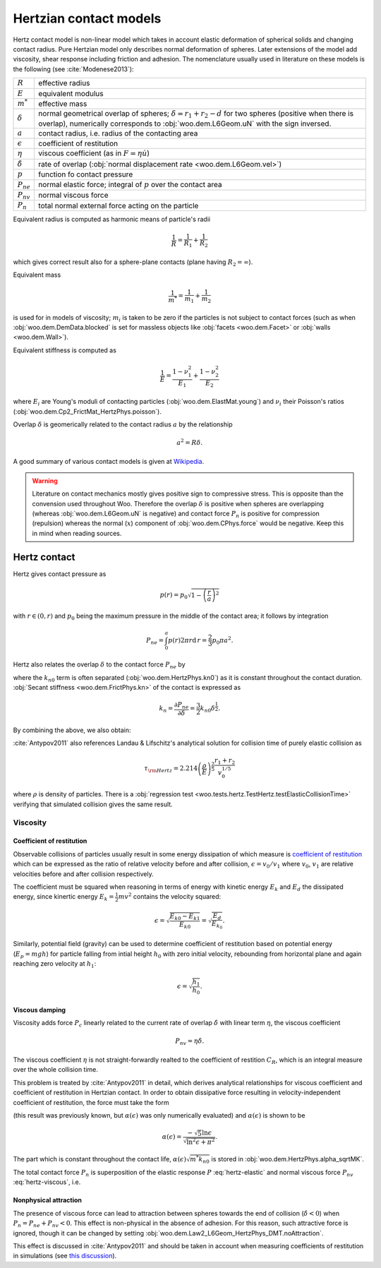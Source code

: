 .. _hertzian_contact_models:


************************
Hertzian contact models
************************

Hertz contact model is non-linear model which takes in account elastic deformation of spherical solids and changing contact radius. Pure Hertzian model only describes normal deformation of spheres. Later extensions of the model add viscosity, shear response including friction and adhesion. The nomenclature usually used in literature on these models is the following (see :cite:`Modenese2013`):

==================  ===============
:math:`R`           effective radius
:math:`E`           equivalent modulus
:math:`m^{*}`       effective mass   
:math:`\delta`      normal geometrical overlap of spheres; :math:`\delta=r_1+r_2-d` for two spheres (positive when there is overlap), numerically corresponds to :obj:`woo.dem.L6Geom.uN` with the sign inversed.
:math:`a`           contact radius, i.e. radius of the contacting area
:math:`\epsilon`    coefficient of restitution
:math:`\eta`        viscous coefficient (as in :math:`F=\eta\dot u`)
:math:`\dot\delta`  rate of overlap (:obj:`normal displacement rate <woo.dem.L6Geom.vel>`)
:math:`p`           function fo contact pressure
:math:`P_{ne}`      normal elastic force; integral of :math:`p` over the contact area
:math:`P_{nv}`      normal viscous force
:math:`P_n`         total normal external force acting on the particle
==================  ===============

Equivalent radius is computed as harmonic means of particle's radii

.. math:: \frac{1}{R}=\frac{1}{R_1}+\frac{1}{R_2}

which gives correct result also for a sphere-plane contacts (plane having :math:`R_2=\infty`).

Equivalent mass 

.. math:: \frac{1}{m^{*}}=\frac{1}{m_1}+\frac{1}{m_2}

is used for in models of viscosity; :math:`m_i` is taken to be zero if the particles is not subject to contact forces (such as when :obj:`woo.dem.DemData.blocked` is set for massless objects like :obj:`facets <woo.dem.Facet>` or :obj:`walls <woo.dem.Wall>`).

Equivalent stiffness is computed as 

.. math:: \frac{1}{E}=\frac{1-\nu_1^2}{E_1}+\frac{1-\nu_2^2}{E_2}

where :math:`E_i` are Young's moduli of contacting particles (:obj:`woo.dem.ElastMat.young`) and :math:`\nu_i` their Poisson's ratios (:obj:`woo.dem.Cp2_FrictMat_HertzPhys.poisson`).

Overlap :math:`\delta` is geomerically related to the contact radius :math:`a` by the relationship

.. math:: a^2=R\delta.

A good summary of various contact models is given at `Wikipedia <http://en.wikipedia.org/wiki/Contact_mechanics>`_.

.. warning:: Literature on contact mechanics mostly gives positive sign to compressive stress. This is opposite than the convension used throughout Woo. Therefore the overlap :math:`\delta` is positive when spheres are overlapping (whereas :obj:`woo.dem.L6Geom.uN` is negative) and contact force :math:`P_{n}` is positive for compression (repulsion) whereas the normal (:math:`x`) component of :obj:`woo.dem.CPhys.force`  would be negative. Keep this in mind when reading sources.

Hertz contact
=============

Hertz gives contact pressure as 

.. math:: p(r)=p_0\sqrt{1-\left(\frac{r}{a}\right)^2}

with :math:`r\in(0,r)` and :math:`p_0` being the maximum pressure in the middle of the contact area; it follows by integration

.. math:: P_{ne}=\int_0^a p(r) 2\pi r \mathrm{d}\,r=\frac{2}{3}p_0\pi a^2.

Hertz also relates the overlap :math:`\delta` to the contact force :math:`P_{ne}` by

.. _eq_hertz_elastic:

.. math:: P_{ne}=\underbrace{\frac{4}{3}E\sqrt{R}}_{k_{n0}}\delta^{\frac{3}{2}}=k_{n0}\delta^{\frac{3}{2}}
	:label: hertz-elastic

where the :math:`k_{n0}` term is often separated (:obj:`woo.dem.HertzPhys.kn0`) as it is constant throughout the contact duration. :obj:`Secant stiffness <woo.dem.FrictPhys.kn>` of the contact is expressed as 

.. math:: k_n=\frac{\partial P_{ne}}{\partial \delta}=\frac{3}{2}k_{n0}\delta^{\frac{1}{2}}.

By combining the above, we also obtain:

.. _eq_contact_radius_general:

.. math:: a=\sqrt[3]{\frac{3R}{4E}P_{ne}}.
	:label: contact-radius-general

:cite:`Antypov2011` also references Landau & Lifschitz's analytical solution for collision time of purely elastic collision as 

.. math:: \tau_{\rm Hertz}=2.214 \left(\frac{\rho}{E}\right)^{\frac{2}{5}}\frac{r_1+r_2}{v_0^{1/5}}

where :math:`\rho` is density of particles. There is a :obj:`regression test <woo.tests.hertz.TestHertz.testElasticCollisionTime>` verifying that simulated collision gives the same result.

Viscosity
---------

Coefficient of restitution
^^^^^^^^^^^^^^^^^^^^^^^^^^

Observable collisions of particles usually result in some energy dissipation of which measure is `coefficient of restitution <http://en.wikipedia.org/wiki/Coefficient_of_restitution>`_ which can be expressed as the ratio of relative velocity before and after collision, :math:`\epsilon=v_0/v_1` where :math:`v_0`, :math:`v_1` are relative velocities before and after collision respectively.

The coefficient must be squared when reasoning in terms of energy with kinetic energy :math:`E_k` and :math:`E_d` the dissipated energy, since kinertic energy :math:`E_k=\frac{1}{2}mv^2` contains the velocity squared:

.. math:: \epsilon=\sqrt{\frac{E_{k0}-E_{k1}}{E_{k0}}}=\sqrt{\frac{E_d}{E_{k_0}}}.

Similarly, potential field (gravity) can be used to determine coefficient of restitution based on potential energy (:math:`E_p=mgh`) for particle falling from intial height :math:`h_0` with zero initial velocity, rebounding from horizontal plane and again reaching zero velocity at :math:`h_1`:

.. math:: \epsilon=\sqrt{\frac{h_1}{h_0}}.

Viscous damping
^^^^^^^^^^^^^^^

Viscosity adds force :math:`P_c` linearly related to the current rate of overlap :math:`\dot\delta` with linear term :math:`\eta`, the viscous coefficient

.. math:: P_{nv}=\eta\dot\delta .

The viscous coefficient :math:`\eta` is not straight-forwardly realted to the coefficient of restition :math:`C_R`, which is an integral measure over the whole collision time.

This problem is treated by :cite:`Antypov2011` in detail, which derives analytical relationships for viscous coefficient and coefficient of restitution in Hertzian contact. In order to obtain dissipative force resulting in velocity-independent coefficient of restitution, the force must take the form

.. math:: P_{nv}(\delta)=\alpha(\epsilon)\sqrt{m^* k_{n0}}\delta^{\frac{1}{4}}\dot\delta.
	:label: hertz-viscous

(this result was previously known, but :math:`\alpha(\epsilon)` was only numerically evaluated) and :math:`\alpha(\epsilon)` is shown to be

.. math:: \alpha(\epsilon)=\frac{-\sqrt{5}\ln\epsilon}{\sqrt{\ln^2\epsilon+\pi^2}}.

The part which is constant throughout the contact life, :math:`\alpha(\epsilon)\sqrt{m^*k_{n0}}` is stored in :obj:`woo.dem.HertzPhys.alpha_sqrtMK`.

The total contact force :math:`P_n` is superposition of the elastic response :math:`P` :eq:`hertz-elastic` and normal viscous force :math:`P_{nv}` :eq:`hertz-viscous`, i.e.

.. math:: P_n=P_{ne}+P_{nv}.
	:label: hertz-viscoleastic

Nonphysical attraction
^^^^^^^^^^^^^^^^^^^^^^
The presence of viscous force can lead to attraction between spheres towards the end of collision (:math:`\dot\delta<0`) when :math:`P_n=P_{ne}+P_{nv}<0`. This effect is non-physical in the absence of adhesion. For this reason, such attractive force is ignored, though it can be changed by setting :obj:`woo.dem.Law2_L6Geom_HertzPhys_DMT.noAttraction`. 

This effect is discussed in :cite:`Antypov2011` and should be taken in account when measuring coefficients of restitution in simulations (see `this discussion <https://answers.launchpad.net/yade/+question/235934>`__).

